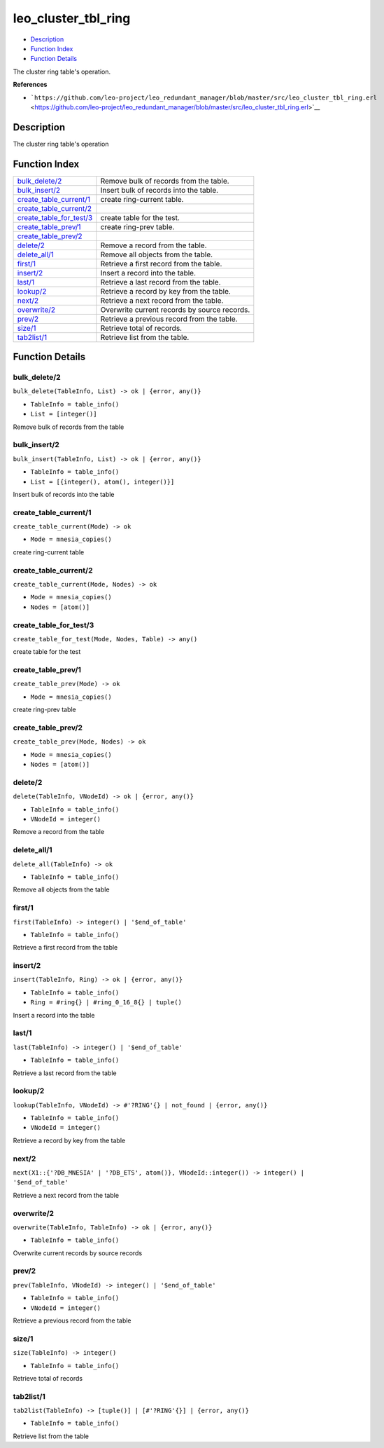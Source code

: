 leo\_cluster\_tbl\_ring
==============================

-  `Description <#description>`__
-  `Function Index <#index>`__
-  `Function Details <#functions>`__

The cluster ring table's operation.

**References**

-  ```https://github.com/leo-project/leo_redundant_manager/blob/master/src/leo_cluster_tbl_ring.erl`` <https://github.com/leo-project/leo_redundant_manager/blob/master/src/leo_cluster_tbl_ring.erl>`__

Description
-----------

The cluster ring table's operation

Function Index
--------------

+-------------------------------------------------------------+------------------------------------------------+
| `bulk\_delete/2 <#bulk_delete-2>`__                         | Remove bulk of records from the table.         |
+-------------------------------------------------------------+------------------------------------------------+
| `bulk\_insert/2 <#bulk_insert-2>`__                         | Insert bulk of records into the table.         |
+-------------------------------------------------------------+------------------------------------------------+
| `create\_table\_current/1 <#create_table_current-1>`__      | create ring-current table.                     |
+-------------------------------------------------------------+------------------------------------------------+
| `create\_table\_current/2 <#create_table_current-2>`__      |                                                |
+-------------------------------------------------------------+------------------------------------------------+
| `create\_table\_for\_test/3 <#create_table_for_test-3>`__   | create table for the test.                     |
+-------------------------------------------------------------+------------------------------------------------+
| `create\_table\_prev/1 <#create_table_prev-1>`__            | create ring-prev table.                        |
+-------------------------------------------------------------+------------------------------------------------+
| `create\_table\_prev/2 <#create_table_prev-2>`__            |                                                |
+-------------------------------------------------------------+------------------------------------------------+
| `delete/2 <#delete-2>`__                                    | Remove a record from the table.                |
+-------------------------------------------------------------+------------------------------------------------+
| `delete\_all/1 <#delete_all-1>`__                           | Remove all objects from the table.             |
+-------------------------------------------------------------+------------------------------------------------+
| `first/1 <#first-1>`__                                      | Retrieve a first record from the table.        |
+-------------------------------------------------------------+------------------------------------------------+
| `insert/2 <#insert-2>`__                                    | Insert a record into the table.                |
+-------------------------------------------------------------+------------------------------------------------+
| `last/1 <#last-1>`__                                        | Retrieve a last record from the table.         |
+-------------------------------------------------------------+------------------------------------------------+
| `lookup/2 <#lookup-2>`__                                    | Retrieve a record by key from the table.       |
+-------------------------------------------------------------+------------------------------------------------+
| `next/2 <#next-2>`__                                        | Retrieve a next record from the table.         |
+-------------------------------------------------------------+------------------------------------------------+
| `overwrite/2 <#overwrite-2>`__                              | Overwrite current records by source records.   |
+-------------------------------------------------------------+------------------------------------------------+
| `prev/2 <#prev-2>`__                                        | Retrieve a previous record from the table.     |
+-------------------------------------------------------------+------------------------------------------------+
| `size/1 <#size-1>`__                                        | Retrieve total of records.                     |
+-------------------------------------------------------------+------------------------------------------------+
| `tab2list/1 <#tab2list-1>`__                                | Retrieve list from the table.                  |
+-------------------------------------------------------------+------------------------------------------------+

Function Details
----------------

bulk\_delete/2
~~~~~~~~~~~~~~

``bulk_delete(TableInfo, List) -> ok | {error, any()}``

-  ``TableInfo = table_info()``
-  ``List = [integer()]``

Remove bulk of records from the table

bulk\_insert/2
~~~~~~~~~~~~~~

``bulk_insert(TableInfo, List) -> ok | {error, any()}``

-  ``TableInfo = table_info()``
-  ``List = [{integer(), atom(), integer()}]``

Insert bulk of records into the table

create\_table\_current/1
~~~~~~~~~~~~~~~~~~~~~~~~

``create_table_current(Mode) -> ok``

-  ``Mode = mnesia_copies()``

create ring-current table

create\_table\_current/2
~~~~~~~~~~~~~~~~~~~~~~~~

``create_table_current(Mode, Nodes) -> ok``

-  ``Mode = mnesia_copies()``
-  ``Nodes = [atom()]``

create\_table\_for\_test/3
~~~~~~~~~~~~~~~~~~~~~~~~~~

``create_table_for_test(Mode, Nodes, Table) -> any()``

create table for the test

create\_table\_prev/1
~~~~~~~~~~~~~~~~~~~~~

``create_table_prev(Mode) -> ok``

-  ``Mode = mnesia_copies()``

create ring-prev table

create\_table\_prev/2
~~~~~~~~~~~~~~~~~~~~~

``create_table_prev(Mode, Nodes) -> ok``

-  ``Mode = mnesia_copies()``
-  ``Nodes = [atom()]``

delete/2
~~~~~~~~

``delete(TableInfo, VNodeId) -> ok | {error, any()}``

-  ``TableInfo = table_info()``
-  ``VNodeId = integer()``

Remove a record from the table

delete\_all/1
~~~~~~~~~~~~~

``delete_all(TableInfo) -> ok``

-  ``TableInfo = table_info()``

Remove all objects from the table

first/1
~~~~~~~

``first(TableInfo) -> integer() | '$end_of_table'``

-  ``TableInfo = table_info()``

Retrieve a first record from the table

insert/2
~~~~~~~~

``insert(TableInfo, Ring) -> ok | {error, any()}``

-  ``TableInfo = table_info()``
-  ``Ring = #ring{} | #ring_0_16_8{} | tuple()``

Insert a record into the table

last/1
~~~~~~

``last(TableInfo) -> integer() | '$end_of_table'``

-  ``TableInfo = table_info()``

Retrieve a last record from the table

lookup/2
~~~~~~~~

``lookup(TableInfo, VNodeId) -> #'?RING'{} | not_found | {error, any()}``

-  ``TableInfo = table_info()``
-  ``VNodeId = integer()``

Retrieve a record by key from the table

next/2
~~~~~~

| ``next(X1::{'?DB_MNESIA' | '?DB_ETS', atom()}, VNodeId::integer()) -> integer() | '$end_of_table'``

Retrieve a next record from the table

overwrite/2
~~~~~~~~~~~

``overwrite(TableInfo, TableInfo) -> ok | {error, any()}``

-  ``TableInfo = table_info()``

Overwrite current records by source records

prev/2
~~~~~~

``prev(TableInfo, VNodeId) -> integer() | '$end_of_table'``

-  ``TableInfo = table_info()``
-  ``VNodeId = integer()``

Retrieve a previous record from the table

size/1
~~~~~~

``size(TableInfo) -> integer()``

-  ``TableInfo = table_info()``

Retrieve total of records

tab2list/1
~~~~~~~~~~

``tab2list(TableInfo) -> [tuple()] | [#'?RING'{}] | {error, any()}``

-  ``TableInfo = table_info()``

Retrieve list from the table
